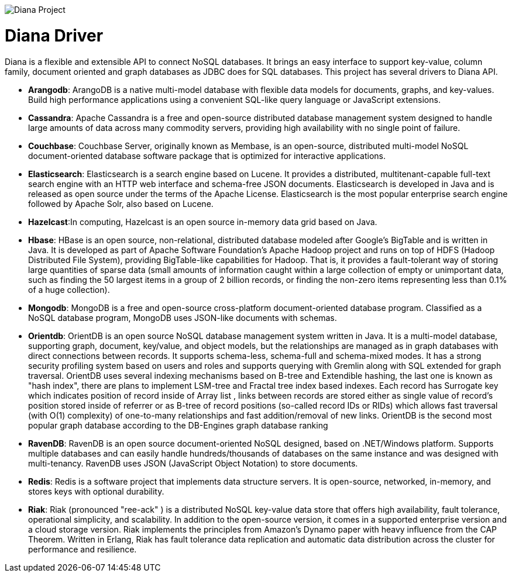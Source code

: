 image::https://github.com/JNOSQL/diana-site/blob/master/images/duke-diana.png[Diana Project,align="center"]

= Diana Driver


Diana is a flexible and extensible API to connect NoSQL databases. It brings an easy interface to support key-value, column family, document oriented and graph databases as JDBC does for SQL databases. This project has several drivers to Diana API.



* *Arangodb*: ArangoDB is a native multi-model database with flexible data models for documents, graphs, and key-values. Build high performance applications using a convenient SQL-like query language or JavaScript extensions.
* *Cassandra*: Apache Cassandra is a free and open-source distributed database management system designed to handle large amounts of data across many commodity servers, providing high availability with no single point of failure.
* *Couchbase*: Couchbase Server, originally known as Membase, is an open-source, distributed multi-model NoSQL document-oriented database software package that is optimized for interactive applications.
* *Elasticsearch*: Elasticsearch is a search engine based on Lucene. It provides a distributed, multitenant-capable full-text search engine with an HTTP web interface and schema-free JSON documents. Elasticsearch is developed in Java and is released as open source under the terms of the Apache License. Elasticsearch is the most popular enterprise search engine followed by Apache Solr, also based on Lucene.
* *Hazelcast*:In computing, Hazelcast is an open source in-memory data grid based on Java.
* *Hbase*: HBase is an open source, non-relational, distributed database modeled after Google's BigTable and is written in Java. It is developed as part of Apache Software Foundation's Apache Hadoop project and runs on top of HDFS (Hadoop Distributed File System), providing BigTable-like capabilities for Hadoop. That is, it provides a fault-tolerant way of storing large quantities of sparse data (small amounts of information caught within a large collection of empty or unimportant data, such as finding the 50 largest items in a group of 2 billion records, or finding the non-zero items representing less than 0.1% of a huge collection).
* *Mongodb*: MongoDB is a free and open-source cross-platform document-oriented database program. Classified as a NoSQL database program, MongoDB uses JSON-like documents with schemas.
* *Orientdb*: OrientDB is an open source NoSQL database management system written in Java. It is a multi-model database, supporting graph, document, key/value, and object models, but the relationships are managed as in graph databases with direct connections between records. It supports schema-less, schema-full and schema-mixed modes. It has a strong security profiling system based on users and roles and supports querying with Gremlin along with SQL extended for graph traversal. OrientDB uses several indexing mechanisms based on B-tree and Extendible hashing, the last one is known as "hash index", there are plans to implement LSM-tree and Fractal tree index based indexes. Each record has Surrogate key which indicates position of record inside of Array list , links between records are stored either as single value of record's position stored inside of referrer or as B-tree of record positions (so-called record IDs or RIDs) which allows fast traversal (with O(1) complexity) of one-to-many relationships and fast addition/removal of new links. OrientDB is the second most popular graph database according to the DB-Engines graph database ranking
* *RavenDB*: RavenDB is an open source document-oriented NoSQL designed, based on .NET/Windows platform. Supports multiple databases and can easily handle hundreds/thousands of databases on the same instance and was designed with multi-tenancy. RavenDB uses JSON (JavaScript Object Notation) to store documents.
* *Redis*: Redis is a software project that implements data structure servers. It is open-source, networked, in-memory, and stores keys with optional durability.
* *Riak*: Riak (pronounced "ree-ack" ) is a distributed NoSQL key-value data store that offers high availability, fault tolerance, operational simplicity, and scalability. In addition to the open-source version, it comes in a supported enterprise version and a cloud storage version. Riak implements the principles from Amazon's Dynamo paper with heavy influence from the CAP Theorem. Written in Erlang, Riak has fault tolerance data replication and automatic data distribution across the cluster for performance and resilience.
